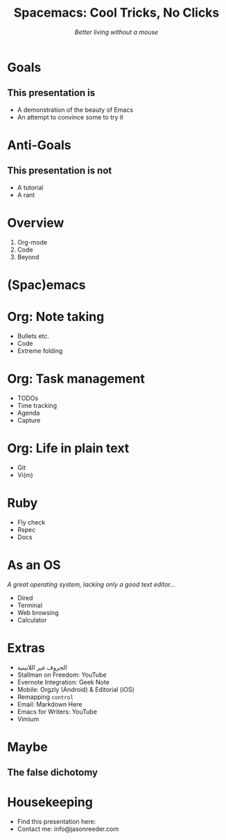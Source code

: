 #+TITLE: Spacemacs: Cool Tricks, No Clicks
#+SUBTITLE: /Better living without a mouse/
* Goals

** This presentation is
- A demonstration of the beauty of Emacs
- An attempt to convince some to try it
* Anti-Goals

** This presentation is not
- A tutorial
- A rant

* Overview

1) Org-mode
2) Code
3) Beyond
* (Spac)emacs
* Org: Note taking

- Bullets etc.
- Code
- Extreme folding
* Org: Task management

- TODOs
- Time tracking
- Agenda
- Capture
* Org: Life in plain text

- Git
- Vi(m)
* Ruby

- Fly check
- Rspec
- Docs
* As an OS
/A great operating system, lacking only a good text editor.../

- Dired
- Terminal
- Web browsing
- Calculator
* Extras
- الحروف غير اللاتينية
- Stallman on Freedom: YouTube
- Evernote Integration: Geek Note
- Mobile: Orgzly (Android) & Editorial (iOS)
- Remapping ~control~
- Email: Markdown Here
- Emacs for Writers: YouTube
- Vimium
* Maybe
** The false dichotomy
* Housekeeping
- Find this presentation here:
- Contact me: info@jasonreeder.com
